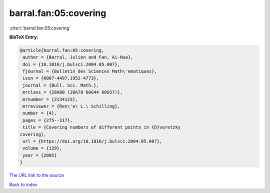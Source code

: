 barral.fan:05:covering
======================

:cite:t:`barral.fan:05:covering`

**BibTeX Entry:**

.. code-block:: bibtex

   @article{barral.fan:05:covering,
    author = {Barral, Julien and Fan, Ai-Hua},
    doi = {10.1016/j.bulsci.2004.05.007},
    fjournal = {Bulletin des Sciences Math\'ematiques},
    issn = {0007-4497,1952-4773},
    journal = {Bull. Sci. Math.},
    mrclass = {28A80 (28A78 60G44 60G57)},
    mrnumber = {2134123},
    mrreviewer = {Ren\'e\ L.\ Schilling},
    number = {4},
    pages = {275--317},
    title = {Covering numbers of different points in {D}voretzky
   covering},
    url = {https://doi.org/10.1016/j.bulsci.2004.05.007},
    volume = {129},
    year = {2005}
   }

`The URL link to the source <ttps://doi.org/10.1016/j.bulsci.2004.05.007}>`__


`Back to index <../By-Cite-Keys.html>`__
